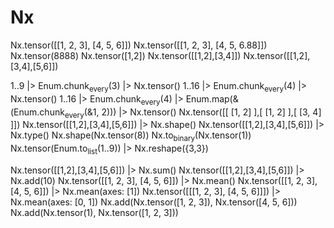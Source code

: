* Nx
Nx.tensor([[1, 2, 3], [4, 5, 6]])
Nx.tensor([[1, 2, 3], [4, 5, 6.88]])
Nx.tensor(8888)
Nx.tensor([1,2])
Nx.tensor([[1,2],[3,4]])
Nx.tensor([[1,2],[3,4],[5,6]])

1..9 |> Enum.chunk_every(3) |> Nx.tensor()
1..16 |> Enum.chunk_every(4) |> Nx.tensor()
1..16 |> Enum.chunk_every(4) |> Enum.map(&(Enum.chunk_every(&1, 2))) |> Nx.tensor()
Nx.tensor([[ [1, 2] ],[ [1, 2] ],[ [3, 4] ]])
Nx.tensor([[1,2],[3,4],[5,6]]) |> Nx.shape()
Nx.tensor([[1,2],[3,4],[5,6]]) |> Nx.type()
Nx.shape(Nx.tensor(8))
Nx.to_binary(Nx.tensor(1))
Nx.tensor(Enum.to_list(1..9)) |> Nx.reshape({3,3})

# Operations
Nx.tensor([[1,2],[3,4],[5,6]]) |> Nx.sum()
Nx.tensor([[1,2],[3,4],[5,6]]) |> Nx.add(10)
Nx.tensor([[1, 2, 3], [4, 5, 6]]) |> Nx.mean()
Nx.tensor([[1, 2, 3], [4, 5, 6]]) |> Nx.mean(axes: [1])
Nx.tensor([[[1, 2, 3], [4, 5, 6]]]) |> Nx.mean(axes: [0, 1])
Nx.add(Nx.tensor([1, 2, 3]), Nx.tensor([4, 5, 6]))
Nx.add(Nx.tensor(1), Nx.tensor([1, 2, 3]))
